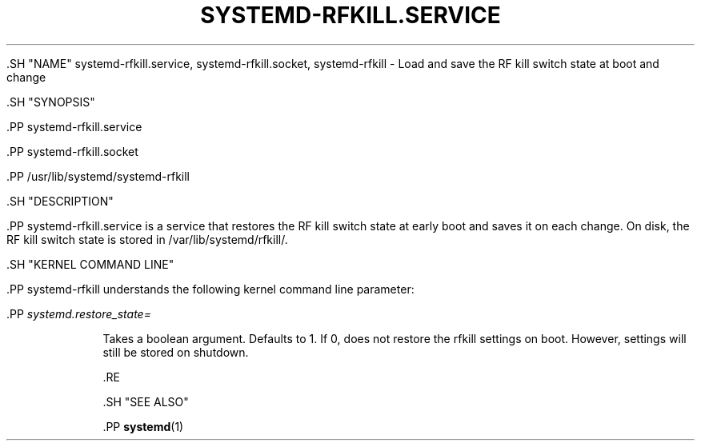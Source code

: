 '\" t
.TH "SYSTEMD\-RFKILL\&.SERVICE" "8" "" "systemd 239" "systemd-rfkill.service"
.\" -----------------------------------------------------------------
.\" * Define some portability stuff
.\" -----------------------------------------------------------------
.\" ~~~~~~~~~~~~~~~~~~~~~~~~~~~~~~~~~~~~~~~~~~~~~~~~~~~~~~~~~~~~~~~~~
.\" http://bugs.debian.org/507673
.\" http://lists.gnu.org/archive/html/groff/2009-02/msg00013.html
.\" ~~~~~~~~~~~~~~~~~~~~~~~~~~~~~~~~~~~~~~~~~~~~~~~~~~~~~~~~~~~~~~~~~
.ie \n(.g .ds Aq \(aq
.el       .ds Aq '
.\" -----------------------------------------------------------------
.\" * set default formatting
.\" -----------------------------------------------------------------
.\" disable hyphenation
.nh
.\" disable justification (adjust text to left margin only)
.ad l
.\" -----------------------------------------------------------------
.\" * MAIN CONTENT STARTS HERE *
.\" -----------------------------------------------------------------


  

  

  .SH "NAME"
systemd-rfkill.service, systemd-rfkill.socket, systemd-rfkill \- Load and save the RF kill switch state at boot and change


  .SH "SYNOPSIS"

    .PP
systemd\-rfkill\&.service

    .PP
systemd\-rfkill\&.socket

    .PP
/usr/lib/systemd/systemd\-rfkill

  

  .SH "DESCRIPTION"

    

    .PP
systemd\-rfkill\&.service
is a service that restores the RF kill switch state at early boot and saves it on each change\&. On disk, the RF kill switch state is stored in
/var/lib/systemd/rfkill/\&.

  

  .SH "KERNEL COMMAND LINE"

    

    .PP
systemd\-rfkill
understands the following kernel command line parameter:


    

      .PP
\fIsystemd\&.restore_state=\fR
.RS 4

        

        Takes a boolean argument\&. Defaults to
1\&. If
0, does not restore the rfkill settings on boot\&. However, settings will still be stored on shutdown\&.

      .RE
    
  

  .SH "SEE ALSO"

    
    .PP
\fBsystemd\fR(1)

  

